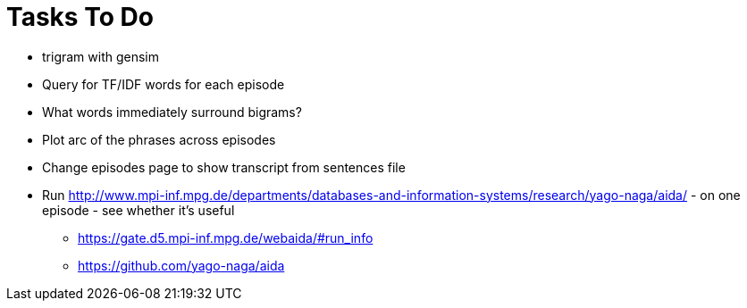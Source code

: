= Tasks To Do

* trigram with gensim
* Query for TF/IDF words for each episode
* What words immediately surround bigrams?
* Plot arc of the phrases across episodes
* Change episodes page to show transcript from sentences file
* Run http://www.mpi-inf.mpg.de/departments/databases-and-information-systems/research/yago-naga/aida/ - on one episode - see whether it's useful
  ** https://gate.d5.mpi-inf.mpg.de/webaida/#run_info
  ** https://github.com/yago-naga/aida
